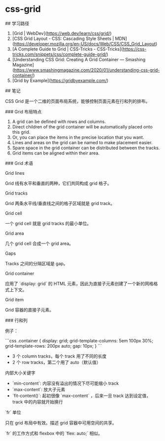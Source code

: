 * css-grid
:PROPERTIES:
:CUSTOM_ID: css-grid
:END:
​## 学习路径

1. [Grid | WebDev]([[https://web.dev/learn/css/grid/]])
2. [CSS Grid Layout - CSS: Cascading Style Sheets | MDN]([[https://developer.mozilla.org/en-US/docs/Web/CSS/CSS_Grid_Layout]])
3. [A Complete Guide to Grid | CSS-Tricks - CSS-Tricks]([[https://css-tricks.com/snippets/css/complete-guide-grid/]])
4. [Understanding CSS Grid: Creating A Grid Container --- Smashing Magazine]([[https://www.smashingmagazine.com/2020/01/understanding-css-grid-container/]])
5. [Grid by Example]([[https://gridbyexample.com/]])

​## 笔记

CSS Grid 是一个二维的页面布局系统，能够控制页面元素在行和列的排布。

​### Grid 布局特点

1. A grid can be defined with rows and columns.
2. Direct children of the grid container will be automatically placed onto this grid.
3. Or, you can place the items in the precise location that you want.
4. Lines and areas on the grid can be named to make placement easier.
5. Spare space in the grid container can be distributed between the tracks.
6. Grid items can be aligned within their area.

​### Grid 术语

Grid lines

Grid 线有水平和垂直的两种，它们共同构成 grid 格子。

Grid tracks

Grid 两条水平线/垂直线之间的格子区域就是 grid track。

Grid cell

一个 grid cell 就是 grid tracks 的最小单位。

Grid area

几个 grid cell 合成一个 grid area。

Gaps

Tracks 之间的分隔区域是 gap。

Grid container

应用了 `display: grid` 的 HTML 元素，因此为直接子元素创建了一个新的网格格式上下文。

Grid item

Grid 容器的直接子元素。

​### 行和列

例子：

```css .container { display: grid; grid-template-columns: 5em 100px 30%; grid-template-rows: 200px auto; gap: 10px; } ```

- 3 个 column tracks，每个 track 用了不同的长度
- 2 个 row tracks，第二个用了 auto（默认值）

内部大小关键字

- `min-content`: 内容没有溢出的情况下尽可能缩小 track
- `max-content`: 放大子元素
- `fit-content()`: 起初很像 `max-content` ，后来一旦 track 达到设定值，track 中的内容就开始换行

`fr` 单位

只在 grid 布局中有效。描述 grid 容器中可用空间的共享。

`fr` 的工作方式和 flexbox 中的 `flex: auto;` 相似。
